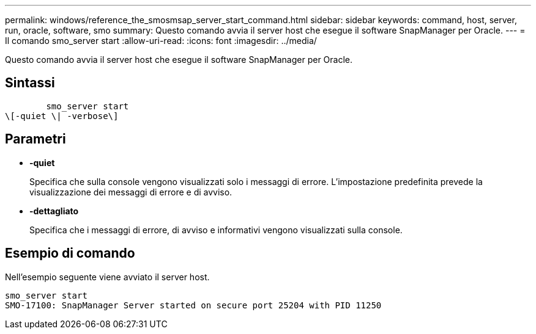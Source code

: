 ---
permalink: windows/reference_the_smosmsap_server_start_command.html 
sidebar: sidebar 
keywords: command, host, server, run, oracle, software, smo 
summary: Questo comando avvia il server host che esegue il software SnapManager per Oracle. 
---
= Il comando smo_server start
:allow-uri-read: 
:icons: font
:imagesdir: ../media/


[role="lead"]
Questo comando avvia il server host che esegue il software SnapManager per Oracle.



== Sintassi

[listing]
----

        smo_server start
\[-quiet \| -verbose\]
----


== Parametri

* *-quiet*
+
Specifica che sulla console vengono visualizzati solo i messaggi di errore. L'impostazione predefinita prevede la visualizzazione dei messaggi di errore e di avviso.

* *-dettagliato*
+
Specifica che i messaggi di errore, di avviso e informativi vengono visualizzati sulla console.





== Esempio di comando

Nell'esempio seguente viene avviato il server host.

[listing]
----
smo_server start
SMO-17100: SnapManager Server started on secure port 25204 with PID 11250
----